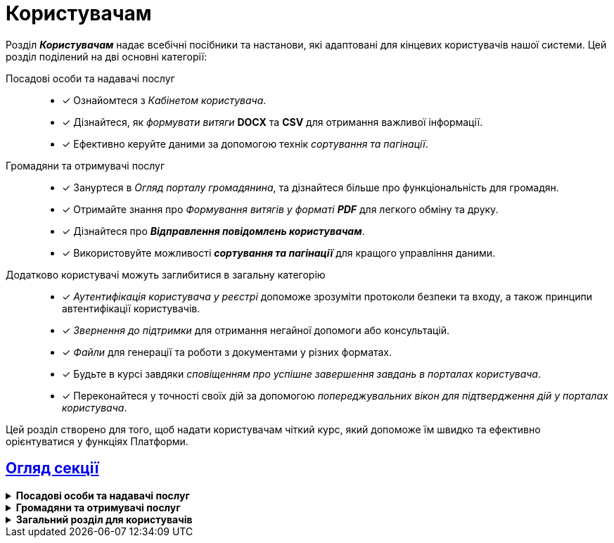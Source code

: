 :sectlinks:
:sectanchors:
= Користувачам

Розділ *_Користувачам_* надає всебічні посібники та настанови, які адаптовані для кінцевих користувачів нашої системи. Цей розділ поділений на дві основні категорії:

Посадові особи та надавачі послуг ::
* [*] Ознайомтеся з _Кабінетом користувача_.
* [*] Дізнайтеся, як _формувати витяги_ *DOCX* та *CSV* для отримання важливої інформації.
* [*] Ефективно керуйте даними за допомогою технік _сортування та пагінації_.

Громадяни та отримувачі послуг ::
* [*] Зануртеся в _Огляд порталу громадянина_, та дізнайтеся більше про функціональність для громадян.
* [*] Отримайте знання про _Формування витягів у форматі **PDF**_ для легкого обміну та друку.
* [*] Дізнайтеся про *_Відправлення повідомлень користувачам_*.
* [*] Використовуйте можливості *_сортування та пагінації_* для кращого управління даними.

Додатково користувачі можуть заглибитися в загальну категорію ::

* [*] _Аутентифікація користувача у реєстрі_ допоможе зрозуміти протоколи безпеки та входу, а також принципи автентифікації користувачів.
* [*] _Звернення до підтримки_ для отримання негайної допомоги або консультацій.
* [*] _Файли_ для генерації та роботи з документами у різних форматах.
* [*] Будьте в курсі завдяки _сповіщенням про успішне завершення завдань в порталах користувача_.
* [*] Переконайтеся у точності своїх дій за допомогою _попереджувальних вікон для підтвердження дій у порталах користувача_.

Цей розділ створено для того, щоб надати користувачам чіткий курс, який допоможе їм швидко та ефективно орієнтуватися у функціях Платформи.

== Огляд секції

[%collapsible]
.*Посадові особи та надавачі послуг*
====
* xref:user:officer/officer-portal-overview.adoc[Огляд Кабінету користувача]
* xref:user:officer/reports/overview.adoc[Формування витягів]
* xref:user:officer/overview.adoc[Сортування та пагінація]
====

[%collapsible]
.*Громадяни та отримувачі послуг*
====
* xref:user:citizen/citizen-portal-overview.adoc[Огляд Кабінету отримувача послуг]
* xref:user:citizen/citizen-get-excerpts.adoc[Формування витягів у форматі PDF]
* xref:user:citizen/user-notifications/user-notifications-overview.adoc[Відправлення повідомлень користувачам]
* xref:user:citizen/sorting-pagination/citizen-portal-bp-sorting-pagination.adoc[Сортування та пагінація]
====

[%collapsible]
.*Загальний розділ для користувачів*
====
* xref:user:citizen-officer-portal-auth.adoc[Автентифікація користувачів у реєстрі]
* xref:user:error-email-support.adoc[Звернення до підтримки]
* xref:user:bp-files/upload-multiple-files-p7s-asic.adoc[Файли]
//* xref:user:bp-files/editgrid-file-download.adoc[]
* xref:user:user-notifications-success-task.adoc[Нотифікації про успішне виконання задач]
* xref:user:alerting-popups.adoc[Системні попереджувальні вікна для підтвердження дій]
====

